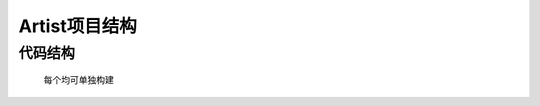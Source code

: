 ==================
Artist项目结构
==================



代码结构
-------------
	每个均可单独构建

.. image:: media/tree.png
    :align: center
    :alt: 代码结构

 